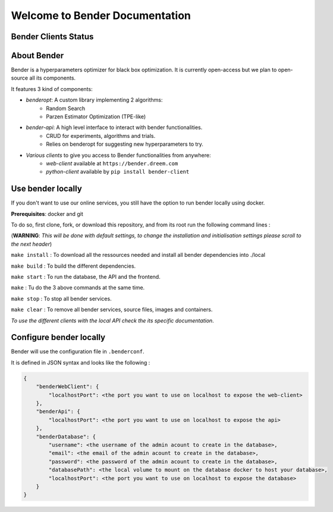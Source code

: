 *******************************
Welcome to Bender Documentation
*******************************

Bender Clients Status
*********************
.. image:: https://img.shields.io/badge/web-up-green.svg?colorA=555555&colorB=97C901&logo=react&logoColor=DDDDDD&style=for-the-badge
   :target: https://bender.dreem.com/
   :alt: Bender Web Client
.. image:: https://img.shields.io/badge/api-up-green.svg?colorA=555555&colorB=97C901&logo=salesforce&logoColor=DDDDDD&style=for-the-badge
   :target: https://bender-optimizer.readthedocs.io/en/latest/documentation/api.html
   :alt: Bender Web Client
.. image:: https://img.shields.io/pypi/v/bender-client.svg?label=python&colorA=555555&colorB=97C901&logo=python&logoColor=DDDDDD&style=for-the-badge
   :target: https://pypi.python.org/pypi/bender-client
   :alt: Bender Python Client
.. image:: https://img.shields.io/badge/r-V0.1.1-green.svg?colorA=555555&logo=r&logoColor=DDDDDD&style=for-the-badge
   :target: https://cran.r-project.org/web/packages/bender/index.html
   :alt: Bender R Client
.. image:: https://img.shields.io/badge/benderopt-open%20source-green.svg?colorA=555555&colorB=97C901&logo=github&logoColor=DDDDDD&style=for-the-badge
   :target: https://github.com/Dreem-Organization/benderopt
   :alt: Benderopt Lib

About Bender
************

Bender is a hyperparameters optimizer for black box optimization. It is currently open-access but we plan to open-source all its components.

It features 3 kind of components:

- *benderopt*: A custom library implementing 2 algorithms:
    - Random Search
    - Parzen Estimator Optimization (TPE-like)

- *bender-api*: A high level interface to interact with bender functionalities.
    - CRUD for experiments, algorithms and trials.
    - Relies on benderopt for suggesting new hyperparameters to try.

- *Various clients* to give you access to Bender functionalities from anywhere:
    - *web-client* available at ``https://bender.dreem.com``
    - *python-client* available by ``pip install bender-client``

.. image:: https://static.rythm.co/bender/workflow_diagram_api_web_client.jpg
   :alt: API - WEB CLIENT

.. image:: https://static.rythm.co/bender/workflow_diagram_api_other_client@large.jpg
   :alt: API - OTHER CLIENTS


Use bender locally
******************

If you don't want to use our online services, you still have the option to run bender locally using docker.

**Prerequisites**: docker and git

To do so, first clone, fork, or download this repository, and from its root run the following command lines :

(**WARNING**: *This will be done with default settings, to change the installation and initialisation settings please scroll to the next header*) 

``make install`` : To download all the ressources needed and install all bender dependencies into ./local

``make build`` : To build the different dependencies.

``make start`` : To run the database, the API and the frontend.

``make`` : Tu do the 3 above commands at the same time.

``make stop`` : To stop all bender services.

``make clear`` : To remove all bender services, source files, images and containers.


*To use the different clients with the local API check the its specific documentation*.

Configure bender locally
************************

Bender will use the configuration file in ``.benderconf``.

It is defined in JSON syntax and looks like the following :

.. code-block:: json

    {
        "benderWebClient": {
            "localhostPort": <the port you want to use on localhost to expose the web-client>
        },
        "benderApi": {
            "localhostPort": <the port you want to use on localhost to expose the api>
        },
        "benderDatabase": {
            "username": <the username of the admin acount to create in the database>,
            "email": <the email of the admin acount to create in the database>,
            "password": <the password of the admin acount to create in the database>,
            "databasePath": <the local volume to mount on the database docker to host your database>,
            "localhostPort": <the port you want to use on localhost to expose the database>
        }
    }
